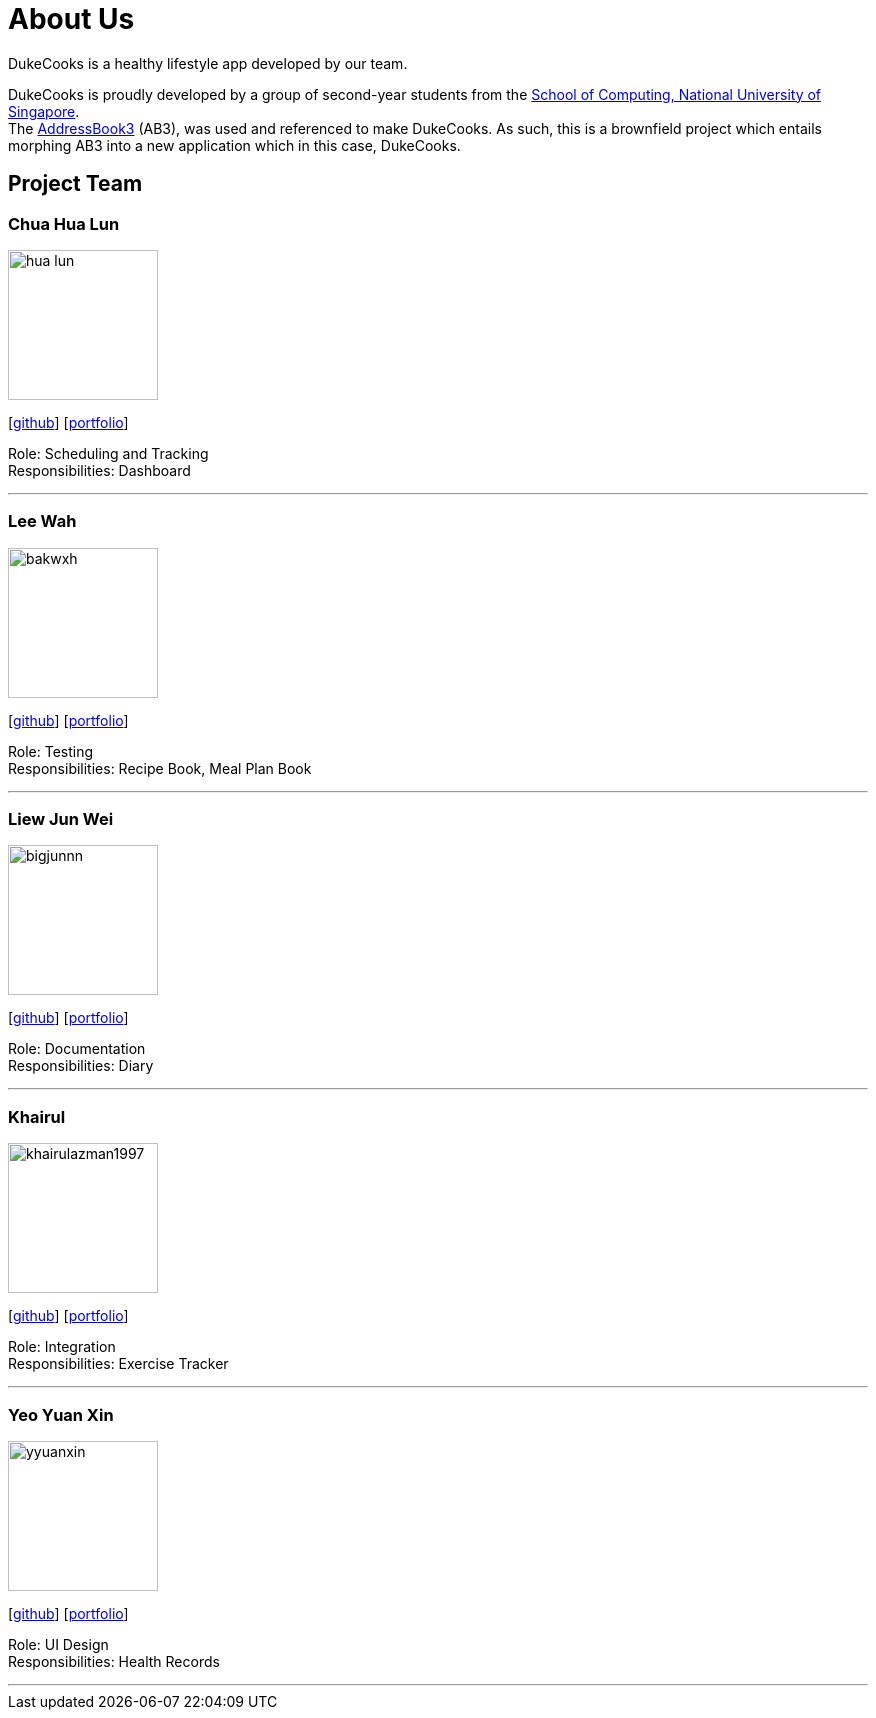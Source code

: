 = About Us
:site-section: AboutUs
:relfileprefix: team/
:imagesDir: images
:stylesDir: stylesheets
:stylesheet: asciidoctor.css

DukeCooks is a healthy lifestyle app developed by our team.

DukeCooks is proudly developed by a group of second-year students from the http://www.comp.nus.edu.sg[School of Computing, National University of Singapore]. +
The https://github.com/nus-cs2103-AY1920S1/addressbook-level3[AddressBook3] (AB3), was used and referenced to make DukeCooks. As such, this is a brownfield project which entails morphing AB3 into a new application which in this case, DukeCooks.

== Project Team

=== Chua Hua Lun
image::hua-lun.png[width="150", align="left"]
{empty}[https://github.com/hua-lun[github]] [<<chuahualun#, portfolio>>]

Role: Scheduling and Tracking +
Responsibilities: Dashboard

'''

=== Lee Wah
image::bakwxh.png[width="150", align="left"]
{empty}[http://github.com/bakwxh[github]] [<<leewah#, portfolio>>]

Role: Testing +
Responsibilities: Recipe Book, Meal Plan Book

'''

=== Liew Jun Wei
image::bigjunnn.png[width="150", align="left"]
{empty}[http://github.com/bigjunnn[github]] [<<liewjunwei#, portfolio>>]

Role: Documentation +
Responsibilities: Diary

'''

=== Khairul
image::khairulazman1997.png[width="150", align="left"]
{empty}[http://github.com/khairulazman1997[github]] [<<muhammadkhairulazman#, portfolio>>]

Role: Integration +
Responsibilities: Exercise Tracker

'''

=== Yeo Yuan Xin
image::yyuanxin.png[width="150", align="left"]
{empty}[http://github.com/yyuanxin[github]] [<<yeoyuanxin#, portfolio>>]

Role: UI Design +
Responsibilities: Health Records

'''
